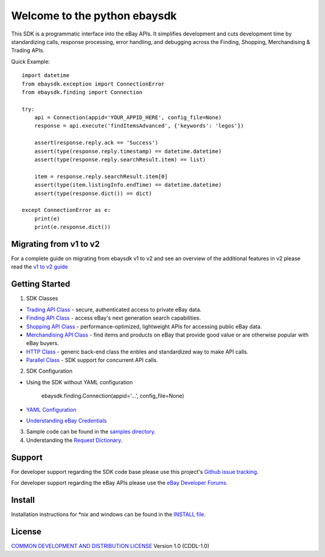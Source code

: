 Welcome to the python ebaysdk
=============================

This SDK is a programmatic interface into the eBay APIs. It simplifies development and cuts development time by standardizing calls, response processing, error handling, and debugging across the Finding, Shopping, Merchandising & Trading APIs. 

Quick Example::

    import datetime
    from ebaysdk.exception import ConnectionError
    from ebaysdk.finding import Connection

    try:
        api = Connection(appid='YOUR_APPID_HERE', config_file=None)
        response = api.execute('findItemsAdvanced', {'keywords': 'legos'})        

        assert(response.reply.ack == 'Success')  
        assert(type(response.reply.timestamp) == datetime.datetime)
        assert(type(response.reply.searchResult.item) == list)
  
        item = response.reply.searchResult.item[0]
        assert(type(item.listingInfo.endTime) == datetime.datetime)
        assert(type(response.dict()) == dict)

    except ConnectionError as e:
        print(e)
        print(e.response.dict())


Migrating from   v1 to v2
-------------------------

For a complete guide on migrating from ebaysdk v1 to v2 and see an overview of the additional features in v2 please read the `v1 to v2 guide`_


Getting Started
---------------

1) SDK Classes

* `Trading API Class`_ - secure, authenticated access to private eBay data.
* `Finding API Class`_ - access eBay's next generation search capabilities.
* `Shopping API Class`_ - performance-optimized, lightweight APIs for accessing public eBay data.
* `Merchandising API Class`_ - find items and products on eBay that provide good value or are otherwise popular with eBay buyers.
* `HTTP Class`_ - generic back-end class the enbles and standardized way to make API calls.
* `Parallel Class`_ - SDK support for concurrent API calls.

2) SDK Configuration

* Using the SDK without YAML configuration
  
   ebaysdk.finding.Connection(appid='...', config_file=None)

* `YAML Configuration`_ 
* `Understanding eBay Credentials`_

3) Sample code can be found in the `samples directory`_.

4) Understanding the `Request Dictionary`_.

Support
-------

For developer support regarding the SDK code base please use this project's `Github issue tracking`_.

For developer support regarding the eBay APIs please use the `eBay Developer Forums`_.

Install
-------

Installation instructions for *nix and windows can be found in the `INSTALL file`_.

License
-------

`COMMON DEVELOPMENT AND DISTRIBUTION LICENSE`_ Version 1.0 (CDDL-1.0)


.. _INSTALL file: https://github.com/timotheus/ebaysdk-python/blob/master/INSTALL
.. _COMMON DEVELOPMENT AND DISTRIBUTION LICENSE: http://opensource.org/licenses/CDDL-1.0
.. _Understanding eBay Credentials: https://github.com/timotheus/ebaysdk-python/wiki/eBay-Credentials
.. _eBay Developer Site: http://developer.ebay.com/
.. _YAML Configuration: https://github.com/timotheus/ebaysdk-python/wiki/YAML-Configuration
.. _Trading API Class: https://github.com/timotheus/ebaysdk-python/wiki/Trading-API-Class
.. _Finding API Class: https://github.com/timotheus/ebaysdk-python/wiki/Finding-API-Class
.. _Shopping API Class: https://github.com/timotheus/ebaysdk-python/wiki/Shopping-API-Class
.. _Merchandising API Class: https://github.com/timotheus/ebaysdk-python/wiki/Merchandising-API-Class
.. _HTTP Class: https://github.com/timotheus/ebaysdk-python/wiki/HTTP-Class
.. _Parallel Class: https://github.com/timotheus/ebaysdk-python/wiki/Parallel-Class
.. _eBay Developer Forums: https://forums.developer.ebay.com
.. _Github issue tracking: https://github.com/timotheus/ebaysdk-python/issues
.. _v1 to v2 guide: https://github.com/timotheus/ebaysdk-python/wiki/Migrating-from-v1-to-v2 
.. _samples directory: https://github.com/timotheus/ebaysdk-python/tree/master/samples
.. _Request Dictionary: https://github.com/timotheus/ebaysdk-python/wiki/Request-Dictionary
